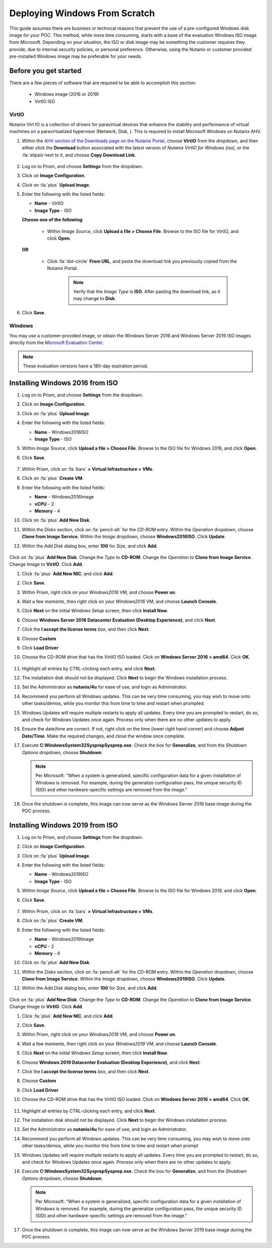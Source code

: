 .. _windows_scratch:

------------------------------
Deploying Windows From Scratch
------------------------------

This guide assumes there are business or technical reasons that prevent the use of a pre-configured Windows disk image for your POC. This method, while more time consuming, starts with a base of the evaluation Windows ISO image from Microsoft. Depending on your situation, the ISO or disk image may be something the customer requires they provide, due to internal security policies, or personal preference. Otherwise, using the Nutanix or customer provided pre-installed Windows image may be preferable for your needs.

Before you get started
++++++++++++++++++++++

There are a few pieces of software that are required to be able to accomplish this section:

   - Windows image (2016 or 2019)
   - VirtIO ISO

VirtIO
......

Nutanix Virt IO is a collection of drivers for paravirtual devices that enhance the stability and performance of virtual machines on a paravirtualized hypervisor (Network, Disk, ). This is required to install Microsoft Windows on Nutanix AHV.

#. Within the `AHV section of the Downloads page on the Nutanix Portal <https://portal.nutanix.com/page/downloads?product=ahv>`_, choose **VirtIO** from the dropdown, and then either click the **Download** button associated with the latest version of *Nutanix VirtIO for Windows (iso)*, or the :fa:`elipsis`next to it, and choose **Copy Download Link**.

   .. figure:: images/4.png

#. Log on to Prism, and choose **Settings** from the dropdown.

#. Click on **Image Configuration**.

#. Click on :fa:`plus` **Upload Image**.

#. Enter the following with the listed fields:

   - **Name** - VirtIO

   - **Image Type** - ISO

   **Choose one of the following**:

      - Within *Image Source*, click **Upload a file > Choose File**. Browse to the ISO file for VirtIO, and click **Open**.

         .. figure:: images/6.png

   **OR**

      - Click :fa:`dot-circle` **From URL**, and paste the download link you previously copied from the Nutanix Portal.

         .. figure:: images/5.png

         .. note::

            Verify that the *Image Type* is **ISO**. After pasting the download link, as it may change to **Disk**.

#. Click **Save**.

Windows
.......

You may use a customer-provided image, or obtain the Windows Server 2016 and Windows Server 2019 ISO images directly from the `Microsoft Evaluation Center <https://www.microsoft.com/en-us/evalcenter/evaluate-windows-server>`_.

.. note::

   These evaluation versions have a 180-day expiration period.

Installing Windows 2016 from ISO
++++++++++++++++++++++++++++++++

#. Log on to Prism, and choose **Settings** from the dropdown.

#. Click on **Image Configuration**.

#. Click on :fa:`plus` **Upload Image**.

#. Enter the following with the listed fields:

   - **Name** - Windows2016ISO

   - **Image Type** - ISO

#. Within *Image Source*, click **Upload a file > Choose File**. Browse to the ISO file for Windows 2016, and click **Open**.

#. Click **Save**.

   .. figure:: images/1.png

#. Within Prism, click on :fa:`bars` **> Virtual Infrastructure > VMs**.

#. Click on :fa:`plus` **Create VM**.

#. Enter the following with the listed fields:

   - **Name** - Windows2016Image

   - **vCPU** - 2

   - **Memory** - 4

#. Click on :fa:`plus` **Add New Disk**.

#. WIthin the *Disks* section, click on :fa:`pencil-alt` for the *CD-ROM* entry. Within the *Operation* dropdown, choose **Clone from Image Service**. Within the *Image* dropdown, choose **Windows2016ISO**. Click **Update**.

#. Within the *Add Disk* dialog box, enter **100** for *Size*, and click **Add**.

   .. figure:: images/2.png

Click on :fa:`plus` **Add New Disk**. Change the *Type* to **CD-ROM**. Change the *Operation* to **Clone from Image Service**. Change *Image* to **VirtIO**. Click **Add**.

#. Click :fa:`plus` **Add New NIC**, and click **Add**.

#. Click **Save**.

#. Within Prism, right click on your *Windows2016* VM, and choose **Power on**.

#. Wait a few moments, then right click on your *Windows2016* VM, and choose **Launch Console**.

#. Click **Next** on the initial *Windows Setup* screen, then click **Install Now**.

#. Choose **Windows Server 2016 Datacenter Evaluation (Desktop Experience)**, and click **Next**.

#. Click the **I accept the license terms** box, and then click **Next**.

#. Choose **Custom**

#. Click **Load Driver**

#. Choose the CD-ROM drive that has the VirtIO ISO loaded. Click on **Windows Server 2016 > amd64**. Click **OK**.

   .. figure:: images/7.png

#. Highlight all entries by CTRL-clicking each entry, and click **Next**.

#. The installation disk should not be displayed. Click **Next** to begin the Windows installation process.

#. Set the Administrator as **nutanix/4u** for ease of use, and login as Administrator.

#. Recommend you perform all Windows updates. This can be very time consuming, you may wish to move onto other tasks/demos, while you monitor this from time to time and restart when prompted.

#. Windows Updates will require multiple restarts to apply all updates. Every time you are prompted to restart, do so, and check for Windows Updates once again. Process only when there are no other updates to apply.

#. Ensure the date/time are correct. If not, right click on the time (lower right hand corner) and choose **Adjust Date/Time**. Make the required changes, and close the window once complete.

#. Execute **C:\Windows\System32\Sysprep\Sysprep.exe**. Check the box for **Generalize**, and from the *Shutdown Options* dropdown, choose **Shutdown**.

   .. figure:: images/8.png

   .. note::

      Per Microsoft: "When a system is generalized, specific configuration data for a given installation of Windows is removed. For example, during the generalize configuration pass, the unique security ID (SID) and other hardware-specific settings are removed from the image."

#. Once the shutdown is complete, this image can now serve as the Windows Server 2016 base image during the POC process.

Installing Windows 2019 from ISO
++++++++++++++++++++++++++++++++

#. Log on to Prism, and choose **Settings** from the dropdown.

#. Click on **Image Configuration**.

#. Click on :fa:`plus` **Upload Image**.

#. Enter the following with the listed fields:

   - **Name** - Windows2019ISO

   - **Image Type** - ISO

#. Within *Image Source*, click **Upload a file > Choose File**. Browse to the ISO file for Windows 2019, and click **Open**.

#. Click **Save**.

   .. figure:: images/1.png

#. Within Prism, click on :fa:`bars` **> Virtual Infrastructure > VMs**.

#. Click on :fa:`plus` **Create VM**.

#. Enter the following with the listed fields:

   - **Name** - Windows2019Image

   - **vCPU** - 2

   - **Memory** - 4

#. Click on :fa:`plus` **Add New Disk**.

#. WIthin the *Disks* section, click on :fa:`pencil-alt` for the *CD-ROM* entry. Within the *Operation* dropdown, choose **Clone from Image Service**. Within the *Image* dropdown, choose **Windows2019ISO**. Click **Update**.

#. Within the *Add Disk* dialog box, enter **100** for *Size*, and click **Add**.

   .. figure:: images/2.png

Click on :fa:`plus` **Add New Disk**. Change the *Type* to **CD-ROM**. Change the *Operation* to **Clone from Image Service**. Change *Image* to **VirtIO**. Click **Add**.

#. Click :fa:`plus` **Add New NIC**, and click **Add**.

#. Click **Save**.

#. Within Prism, right click on your *Windows2019* VM, and choose **Power on**.

#. Wait a few moments, then right click on your *Windows2019* VM, and choose **Launch Console**.

#. Click **Next** on the initial *Windows Setup* screen, then click **Install Now**.

#. Choose **Windows 2019 Datacenter Evaluation (Desktop Experience)**, and click **Next**.

#. Click the **I accept the license terms** box, and then click **Next**.

#. Choose **Custom**

#. Click **Load Driver**

#. Choose the CD-ROM drive that has the VirtIO ISO loaded. Click on **Windows Server 2016 > amd64**. Click **OK**.

   .. figure:: images/7.png

#. Highlight all entries by CTRL-clicking each entry, and click **Next**.

#. The installation disk should not be displayed. Click **Next** to begin the Windows installation process.

#. Set the Administrator as **nutanix/4u** for ease of use, and login as Administrator.

#. Recommend you perform all Windows updates. This can be very time consuming, you may wish to move onto other tasks/demos, while you monitor this from time to time and restart when prompt

#. Windows Updates will require multiple restarts to apply all updates. Every time you are prompted to restart, do so, and check for Windows Updates once again. Process only when there are no other updates to apply.

#. Execute **C:\Windows\System32\Sysprep\Sysprep.exe**. Check the box for **Generalize**, and from the *Shutdown Options* dropdown, choose **Shutdown**.

   .. figure:: images/8.png

   .. note::

      Per Microsoft: "When a system is generalized, specific configuration data for a given installation of Windows is removed. For example, during the generalize configuration pass, the unique security ID (SID) and other hardware-specific settings are removed from the image."

#. Once the shutdown is complete, this image can now serve as the Windows Server 2019 base image during the POC process.
